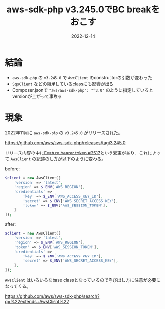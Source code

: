 :PROPERTIES:
:ID:       5237E27E-BCCE-42D6-8E02-1B5EE1E89B48
:mtime:    20230624112721
:ctime:    20221214165044
:END:
#+TITLE: aws-sdk-php v3.245.0でBC breakをおこす
#+DESCRIPTION: AwsClientの引数の配列の変更が入ったので壊れるから注意が必要
#+DATE: 2022-12-14
#+HUGO_BASE_DIR: ../../
#+HUGO_SECTION: posts/fleeting
#+HUGO_TAGS: fleeting php
#+HUGO_DRAFT: false
#+STARTUP: content
#+STARTUP: nohideblocks
* 結論

- ~aws-sdk-php~ の ~v3.245.0~ で ~AwcClient~ のconstructorの引数が変わった
- ~SqsClient~ などの継承しているclassにも影響が出る
- Composer.jsonで ~"aws/aws-sdk-php": "^3.0"~ のように指定しているとversionが上がって事故る

* 現象

2022年11月に ~aws-sdk-php~ の ~v3.245.0~ がリリースされた。

[[https://github.com/aws/aws-sdk-php/releases/tag/3.245.0][https://github.com/aws/aws-sdk-php/releases/tag/3.245.0]]

リリース内容の中に[[https://github.com/aws/aws-sdk-php/pull/2517][Feature bearer token #2517]]という変更があり、これによって ~AwsClient~ の記述のし方が以下のように変わる。

before:
#+begin_src php
  $client = new AwsClient([
      'version' => 'latest',
      'region' => $_ENV['AWS_REGION'],
      'credientials' => [
          'key' => $_ENV['AWS_ACCESS_KEY_ID'],
          'secret' => $_ENV['AWS_SECRET_ACCESS_KEY'],
          'token' => $_ENV['AWS_SESSION_TOKEN'],
      ]
  ]);
#+end_src

after:
#+begin_src php
  $client = new AwsClient([
      'version' => 'latest',
      'region' => $_ENV['AWS_REGION'],
      'token' => $_ENV['AWS_SESSION_TOKEN'],
      'credientials' => [
          'key' => $_ENV['AWS_ACCESS_KEY_ID'],
          'secret' => $_ENV['AWS_SECRET_ACCESS_KEY'],
      ],
  ]);
#+end_src

~AwsClient~ はいろいろなbase classとなっているので呼び出し方に注意が必要になってくる。

[[https://github.com/aws/aws-sdk-php/search?q=%22extends+AwsClient%22][https://github.com/aws/aws-sdk-php/search?q=%22extends+AwsClient%22]]

